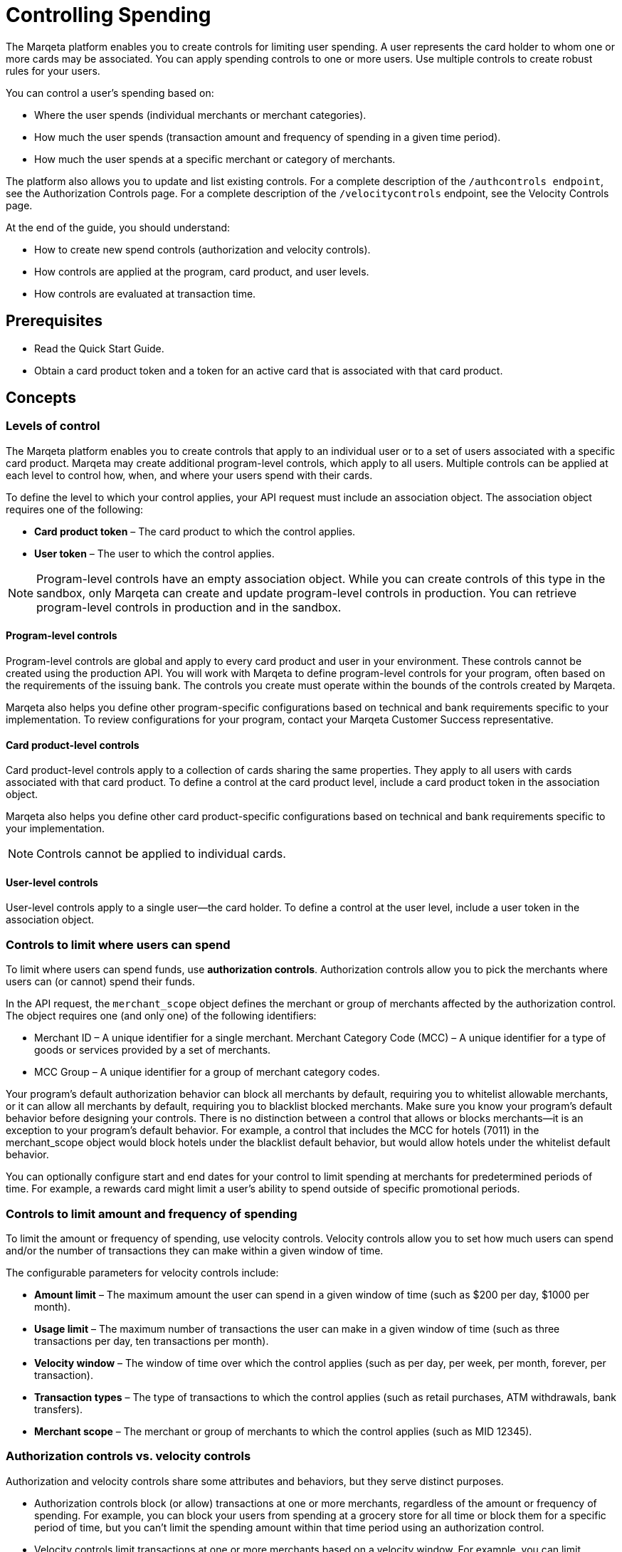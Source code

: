 = Controlling Spending

The Marqeta platform enables you to create controls for limiting user spending. 
A user represents the card holder to whom one or more cards may be associated. 
You can apply spending controls to one or more users. 
Use multiple controls to create robust rules for your users.

You can control a user's spending based on:

- Where the user spends (individual merchants or merchant categories).
- How much the user spends (transaction amount and frequency of spending in a given time period).
- How much the user spends at a specific merchant or category of merchants.

The platform also allows you to update and list existing controls. For a complete description of the `/authcontrols endpoint`, see the Authorization Controls page. For a complete description of the `/velocitycontrols` endpoint, see the Velocity Controls page.

At the end of the guide, you should understand:

- How to create new spend controls (authorization and velocity controls).
- How controls are applied at the program, card product, and user levels.
- How controls are evaluated at transaction time.

== Prerequisites

- Read the Quick Start Guide.
- Obtain a card product token and a token for an active card that is associated with that card product.

== Concepts

=== Levels of control

The Marqeta platform enables you to create controls that apply to an individual user or to a set of users associated with a specific card product. 
Marqeta may create additional program-level controls, which apply to all users. 
Multiple controls can be applied at each level to control how, when, and where your users spend with their cards.

To define the level to which your control applies, your API request must include an association object. 
The association object requires one of the following:

- *Card product token* – The card product to which the control applies.
- *User token* – The user to which the control applies.

[NOTE]
Program-level controls have an empty association object. 
While you can create controls of this type in the sandbox, only Marqeta can create and update program-level controls in production. 
You can retrieve program-level controls in production and in the sandbox.

==== Program-level controls

Program-level controls are global and apply to every card product and user in your environment. 
These controls cannot be created using the production API. 
You will work with Marqeta to define program-level controls for your program, often based on the requirements of the issuing bank. 
The controls you create must operate within the bounds of the controls created by Marqeta.

Marqeta also helps you define other program-specific configurations based on technical and bank requirements specific to your implementation. 
To review configurations for your program, contact your Marqeta Customer Success representative.

==== Card product-level controls

Card product-level controls apply to a collection of cards sharing the same properties. 
They apply to all users with cards associated with that card product. 
To define a control at the card product level, include a card product token in the association object.

Marqeta also helps you define other card product-specific configurations based on technical and bank requirements specific to your implementation.

[NOTE]
Controls cannot be applied to individual cards.

==== User-level controls

User-level controls apply to a single user—the card holder. To define a control at the user level, include a user token in the association object.

=== Controls to limit where users can spend

To limit where users can spend funds, use *authorization controls*. Authorization controls allow you to pick the merchants where users can (or cannot) spend their funds.

In the API request, the `merchant_scope` object defines the merchant or group of merchants affected by the authorization control. The object requires one (and only one) of the following identifiers:

- Merchant ID – A unique identifier for a single merchant.
Merchant Category Code (MCC) – A unique identifier for a type of goods or services provided by a set of merchants.
- MCC Group – A unique identifier for a group of merchant category codes.

Your program's default authorization behavior can block all merchants by default, requiring you to whitelist allowable merchants, or it can allow all merchants by default, requiring you to blacklist blocked merchants. 
Make sure you know your program's default behavior before designing your controls. 
There is no distinction between a control that allows or blocks merchants—it is an exception to your program's default behavior. 
For example, a control that includes the MCC for hotels (7011) in the merchant_scope object would block hotels under the blacklist default behavior, but would allow hotels under the whitelist default behavior.

You can optionally configure start and end dates for your control to limit spending at merchants for predetermined periods of time. 
For example, a rewards card might limit a user's ability to spend outside of specific promotional periods.

=== Controls to limit amount and frequency of spending

To limit the amount or frequency of spending, use velocity controls. Velocity controls allow you to set how much users can spend and/or the number of transactions they can make within a given window of time.

The configurable parameters for velocity controls include:

- *Amount limit* – The maximum amount the user can spend in a given window of time (such as $200 per day, $1000 per month).
- *Usage limit* – The maximum number of transactions the user can make in a given window of time (such as three transactions per day, ten transactions per month).
- *Velocity window* – The window of time over which the control applies (such as per day, per week, per month, forever, per transaction).
- *Transaction types* – The type of transactions to which the control applies (such as retail purchases, ATM withdrawals, bank transfers).
- *Merchant scope* – The merchant or group of merchants to which the control applies (such as MID 12345).

=== Authorization controls vs. velocity controls
Authorization and velocity controls share some attributes and behaviors, but they serve distinct purposes.

- Authorization controls block (or allow) transactions at one or more merchants, regardless of the amount or frequency of spending. 
For example, you can block your users from spending at a grocery store for all time or block them for a specific period of time, but you can't limit the spending amount within that time period using an authorization control.
- Velocity controls limit transactions at one or more merchants based on a velocity window. 
For example, you can limit spending at grocery stores to a maximum of $100 each week.

=== Controls at transaction time

When a user attempts to spend with a card, the Marqeta platform evaluates the transaction against all controls applied to that user, including controls applied at the program and card product levels. 
If the details of the transaction violate any of the controls, the transaction fails.

The following transactions do not apply to the limits defined in a velocity control:

- Declined authorizations
- Account verification authorizations

The effects of all velocity controls are user-specific. 
If a card product has a velocity control limiting users to $100 of spending each day, then each associated user can spend $100. 
They are not impacted by the spending of other users, even if they share a parent account.

If a user owns multiple cards, spend controls apply in the following ways:

- If a user has multiple cards associated with the same card product, then spending on any of those cards counts toward any velocity controls applied to that card product. 
In other words, all of the user’s cards share the card product's velocity control.
- If a user has multiple cards associated with different card products, then spending on a card only counts toward velocity controls applied to its card product. 
In other words, spending on a card associated with Card Product A does not affect the limits of a card associated with Card Product B. 
- A velocity control applied to a user always affects all of the user's cards.

For more information about how many cards a user can own, see About Cards.

[NOTE]
When using a card funded using Just-in-Time (JIT) Funding, every spend event has a matching load event that returns the account balance to zero. 
Load controls operate similarly to spend controls—they limit the amount and frequency of funds that can be added to an account. 
To understand the load controls applied to your program, contact your Marqeta Customer Success representative. 
To learn more about JIT Funding, see About Just-in-Time Funding.

== Tutorial

The following tutorial walks you through creating and testing a control in the shared sandbox. 
You will create an authorization control that prevents users of your new card product from spending at liquor stores, which are represented by a single merchant category code.

If you want to test these controls after you create them, make sure to track the user and card product tokens you specify throughout the tutorial.

=== Step One: List existing controls

Before creating a new control, consider any existing controls you may have at the program and card product levels. 
To view existing authorization controls, send a request to the GET /authcontrols endpoint.

Make sure you understand your program's default authorization behavior (allow vs. deny). 
In the shared sandbox, the program's default behavior is set to globally allow transactions at all merchants.

=== Step Two: Design your controls

The business logic of the control you want to add determines the data you include in your request.

- To block spending at all liquor stores, include the merchant category code in the `merchant_scope` object.
- To apply the control to all users in your card product, include the card product token in the `association` object.

To avoid receiving an error, include all other necessary parameters.

- Create a meaningful name for the control: e.g. Deny Liquor Stores.
- Create a unique token for the control: e.g. deny_liquor_stores.

[NOTE]
Do not use the example tokens shown in the tutorial while working in the shared sandbox. 
If an object with the same token already exists, the system will handle the request as a duplicate, and your request will not take effect.

=== Step Three: Call the /authcontrols endpoint

The following code block provides a JSON-formatted sample message body for creating your control. 
Copy the code sample and paste it into the body field of the following widget. 
Replace any placeholder text (**UNIQUE TOKEN**, **CARD PRODUCT TOKEN**) with your sample data, then click *Submit Request*.
Review the response to ensure you successfully created the authorization control.

[source,json]
----
{
  "token": "**UNIQUE TOKEN**", 
  "name": "Deny Liquor Stores", 
  "association": { 
    "card_product_token": "**CARD PRODUCT TOKEN**" 
  }, 
  "merchant_scope": { 
    "mcc": "5921" 
  }, 
  "active": true 
}
----

Alternatively, you can use the following sample cURL to create the same control.

[source,curl]
----
curl \ 
-X POST \ 
--header 'Content-Type: application/json' \ 
--header 'Accept: application/json' \ 
--header 'Authorization: Basic **YOUR AUTHORIZATION STRING**' \ 
-d '{ 
  "token": "**UNIQUE TOKEN**", 
  "name": "Deny Liquor Stores", 
  "association": { 
    "card_product_token": "**CARD PRODUCT TOKEN**" 
  }, 
  "merchant_scope": { 
    "mcc": "5921" 
  }, 
  "active": true 
}' \ 
'https://shared-sandbox-api.marqeta.com/v3/authcontrols'
----

=== Step Four: Confirm the new control exists

To confirm that you created the control, call the GET /authcontrols endpoint using the card product token you used previously. 
Replace any placeholder text (**CARD PRODUCT TOKEN**) with your sample data. Your new control should be included in the returned list.

[source,curl]
----
https://shared-sandbox-api.marqeta.com/v3/authcontrols?card_product=**CARD PRODUCT TOKEN**&count=5&sort_by=-lastModifiedTime
----

=== Step Five: Call the /simulate endpoint

To test if the control functions properly, simulate an authorization transaction using the `POST /simulate/authorization` endpoint. 
Test several transactions that each force the Marqeta platform to allow or deny them.

The following sample message body creates a transaction that the Marqeta platform denies because of the authorization control created in the tutorial. 
Replace any placeholder text (**YOUR CARD TOKEN**) with your sample data. 
Change the MCC and resubmit the request to simulate a transaction that Marqeta allows.

[source,json]
----
{ 
  "amount": "100", 
  "mid": "12345", 
  "card_token": "**YOUR CARD TOKEN**", 
  "card_acceptor": { 
    "mcc":"5921" 
  } 
}
----

[NOTE]
When testing controls in the shared sandbox, keep in mind that controls created by other sandbox users might impact your testing. If the transaction result is unexpected, check the response body for details on what went wrong.

== Samples

Use the following samples to help build your program's spend controls. Each sample includes a description of the use case and sample JSON and cURL code snippets.

=== Allow user spending at a single merchant

You can limit a user's spending to a single merchant. 
This is handy if you are creating a rewards card that should only be used at a specific retailer or service. 
(Depending on your program's default authorization behavior, the same control could be used to block spending at a single merchant.)

[source,json]
{ 
  "token": "**UNIQUE TOKEN**", 
  "name": "Only Dunkin Donuts", 
  "association": { 
    "user_token": "**USER TOKEN REQUIRED**" 
  }, 
  "merchant_scope": { 
    "mid": "252824676910001" 
  }, 
  "active": true 
}

[source,curl]
curl \
-X POST \ 
--header 'Content-Type: application/json' \ 
--header 'Accept: application/json' \ 
--header 'Authorization: Basic **YOUR AUTHORIZATION STRING**' \ 
-d '{ 
  "token": "**UNIQUE TOKEN**", 
  "name": "Only Dunkin Donuts", 
  "association": { 
    "user_token": "**USER TOKEN REQUIRED**" 
  }, 
  "merchant_scope": { 
    "mid": "252824676910001" 
  }, 
  "active": true 
}' \ 
'https://shared-sandbox-api.marqeta.com/v3/authcontrols'

=== Limit spending to $100 per day

Using a velocity control, you can cap the amount a user spends in a given timeframe. 
If, for example, you know your card holders shouldn't spend more than $100 per day, you could use a velocity control to deny any transactions beyond that limit.

[source,json]
{ 
  "token": "**UNIQUE TOKEN**", 
  "name": "100 Daily Spend Limit", 
  "association": { 
    "user_token": "**USER TOKEN**" 
  }, 
  "usage_limit": 100, 
  "currency_code": "USD", 
  "amount_limit": 100, 
  "velocity_window": "DAY", 
  "active": true 
}

[source,curl]
curl \ 
-X POST \ 
--header 'Content-Type: application/json' \ 
--header 'Accept: application/json' \ 
--header 'Authorization: Basic **YOUR AUTHORIZATION STRING**' \ 
-d '{ 
  "token": "**UNIQUE TOKEN**", 
  "name": "100 Daily Spend Limit", 
  "association": { 
    "user_token": "**USER TOKEN**" 
  }, 
  "usage_limit": 100, 
  "currency_code": "USD", 
  "amount_limit": 100, 
  "velocity_window": "DAY", 
  "active": true 
}' \ 
'https://shared-sandbox-api.marqeta.com/v3/velocitycontrols'

=== Limit spending to $100 per transaction

You can limit a user's per-transaction spending by creating a velocity control with the `velocity_window` field set to TRANSACTION.

[source,json]
{ 
  "token": "**UNIQUE TOKEN**", 
  "name": "100 Per Transaction Limit", 
  "association": { 
    "user_token": "**USER TOKEN**" 
  }, 
  "currency_code": "USD", 
  "amount_limit": 100, 
  "velocity_window": "TRANSACTION", 
  "active": true 
}

[source,curl]
curl \ 
-X POST \ 
--header 'Content-Type: application/json' \ 
--header 'Accept: application/json' \ 
--header 'Authorization: Basic **YOUR AUTHORIZATION STRING**' \ 
-d '{ 
  "token": "**UNIQUE TOKEN**", 
  "name": "100 Per Transaction Limit", 
  "association": { 
    "user_token": "**USER TOKEN**" 
  }, 
  "currency_code": "USD", 
  "amount_limit": 100, 
  "velocity_window": "TRANSACTION", 
  "active": true 
}' \ 
'https://shared-sandbox-api.marqeta.com/v3/velocitycontrols'

=== Limit users to one transaction per week at a category of merchants

You can limit a user's maximum number of transactions for a given time period. 
For example, you can create a limited-use card product that prevents users from spending too frequently at a given merchant or category of merchants, such as hotels and motels. 
This is handy if you know how frequently a card holder should be spending with their card.

[source,json]
{ 
  "token": "**UNIQUE TOKEN**", 
  "name": "One Transaction Per Week at Hotels", 
  "association": { 
    "card_product_token": "**CARD PRODUCT TOKEN REQUIRED**" 
  }, 
  "merchant_scope": { 
    "mcc": "7011" 
  }, 
  "usage_limit": "1", 
  "currency_code": "USD", 
  "amount_limit": 1000, 
  "velocity_window": "WEEK", 
  "active": true 
}

[source,curl]
curl \ 
-X POST \ 
--header 'Content-Type: application/json' \ 
--header 'Accept: application/json' \ 
--header 'Authorization: Basic **YOUR AUTHORIZATION STRING**' \ 
-d '{ 
  "token": "**UNIQUE TOKEN**", 
  "name": "One Transaction Per Week At Hotels", 
  "association": { 
    "card_product_token": "**CARD PRODUCT TOKEN REQUIRED**" 
  }, 
  "merchant_scope": { "mcc": "7011" }, 
  "usage_limit": 1, 
  "currency_code": "USD", 
  "amount_limit": 1000, 
  "velocity_window": "WEEK", 
  "active": true 
}' \ 
'https://shared-sandbox-api.marqeta.com/v3/velocitycontrols'

=== Limit users to a single purchase

You can add a velocity control that allows a user to spend exactly once. 
By setting the usage limit to one (a single transaction) and the velocity window to lifetime, users can spend up to the amount limit once. 
Any future attempts to spend are blocked.

[source,json]
{
  "token": "**UNIQUE TOKEN**", 
  "name": "Single Use Card",
  "association": {
    "card_product_token": "**CARD PRODUCT TOKEN REQUIRED**"
  },
  "usage_limit": 1, 
  "currency_code": "USD", 
  "amount_limit": 1000,
  "velocity_window": "LIFETIME",
  "active": true 
}

[source,curl]
curl \ 
-X POST \ 
--header 'Content-Type: application/json' \ 
--header 'Accept: application/json' \ 
--header 'Authorization: Basic **YOUR AUTHORIZATION STRING**' \ 
-d '{
  "token": "**UNIQUE TOKEN**",    
  "name": "Single Use Card",    
  "association": {      
    "card_product_token": "**CARD PRODUCT TOKEN**"    
  },    
  "usage_limit": 1,    
  "currency_code": "USD",    
  "amount_limit": 1000,    
  "velocity_window": "LIFETIME",    
  "active": true  
}' \ 
'https://shared-sandbox-api.marqeta.com/v3/velocitycontrols'

=== Limit ATM withdrawals and bank transfers

You can create a velocity control to limit the funds users can withdraw from ATMs or transfer from a bank. 
By setting the spending limit for ATMs and bank transfers to $0, the user can only make retail purchases.

[source,json]
{ 
  "token": "**UNIQUE TOKEN**", 
  "name": "No ATMS or Bank Transfers", 
  "association": { 
    "user_token": "**USER TOKEN REQUIRED**" 
  }, 
  "usage_limit": 100, 
  "approvals_only": true, 
  "include_purchases": false, 
  "include_cashbacks": false,
  "include_withdrawals": true, 
  "include_transfers": true, 
  "currency_code": "USD", 
  "amount_limit": 0, 
  "velocity_window": "MONTH", 
  "active": true 
}

[source,curl]
curl \ 
-X POST \ 
--header 'Content-Type: application/json' \ 
--header 'Accept: application/json' \ 
--header 'Authorization: Basic **YOUR AUTHORIZATION STRING**' \ 
-d '{ 
  "token": "**UNIQUE TOKEN**", 
  "name": "No ATMS or Bank Transfers", 
  "association": { 
    "user_token": "**USER TOKEN**" 
  }, "usage_limit": 100, 
  "approvals_only": true, 
  "include_purchases": false, 
  "include_cashbacks": false,
  "include_withdrawals": true, 
  "include_transfers": true, 
  "currency_code": "USD", 
  "amount_limit": 0, 
  "velocity_window": "MONTH", 
  "active": true 
}' \ 
'https://shared-sandbox-api.marqeta.com/v3/velocitycontrols'

=== List all velocity controls for a single user

You can retrieve a list of all velocity controls applied at the program level, or use a query parameter to filter the list of controls by user or card product.

[source,curl]
https://shared-sandbox-api.marqeta.com/v3/velocitycontrols?user=**USER TOKEN REQUIRED**

[source,curl]
curl \
-X GET \
--header 'Accept: application/json' \
--header 'Authorization: Basic **YOUR AUTHORIZATION STRING**' \
'https://shared-sandbox-api.marqeta.com/v3/velocitycontrols?user=**USER TOKEN REQUIRED**'